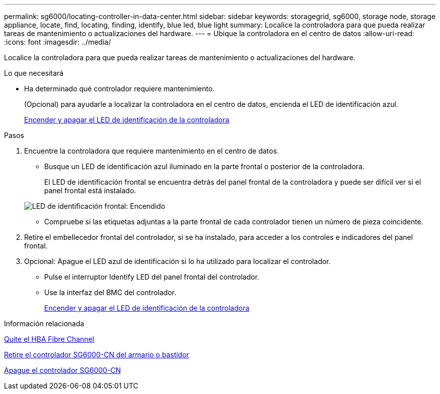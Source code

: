 ---
permalink: sg6000/locating-controller-in-data-center.html 
sidebar: sidebar 
keywords: storagegrid, sg6000, storage node, storage appliance, locate, find, locating, finding, identify, blue led, blue light 
summary: Localice la controladora para que pueda realizar tareas de mantenimiento o actualizaciones del hardware. 
---
= Ubique la controladora en el centro de datos
:allow-uri-read: 
:icons: font
:imagesdir: ../media/


[role="lead"]
Localice la controladora para que pueda realizar tareas de mantenimiento o actualizaciones del hardware.

.Lo que necesitará
* Ha determinado qué controlador requiere mantenimiento.
+
(Opcional) para ayudarle a localizar la controladora en el centro de datos, encienda el LED de identificación azul.

+
xref:turning-controller-identify-led-on-and-off.adoc[Encender y apagar el LED de identificación de la controladora]



.Pasos
. Encuentre la controladora que requiere mantenimiento en el centro de datos.
+
** Busque un LED de identificación azul iluminado en la parte frontal o posterior de la controladora.
+
El LED de identificación frontal se encuentra detrás del panel frontal de la controladora y puede ser difícil ver si el panel frontal está instalado.

+
image::../media/sg6060_front_panel_service_led_on.jpg[LED de identificación frontal: Encendido]

** Compruebe si las etiquetas adjuntas a la parte frontal de cada controlador tienen un número de pieza coincidente.


. Retire el embellecedor frontal del controlador, si se ha instalado, para acceder a los controles e indicadores del panel frontal.
. Opcional: Apague el LED azul de identificación si lo ha utilizado para localizar el controlador.
+
** Pulse el interruptor Identify LED del panel frontal del controlador.
** Use la interfaz del BMC del controlador.
+
xref:turning-controller-identify-led-on-and-off.adoc[Encender y apagar el LED de identificación de la controladora]





.Información relacionada
xref:removing-fibre-channel-hba.adoc[Quite el HBA Fibre Channel]

xref:removing-sg6000-cn-controller-from-cabinet-or-rack.adoc[Retire el controlador SG6000-CN del armario o bastidor]

xref:shutting-down-sg6000-cn-controller.adoc[Apague el controlador SG6000-CN]
